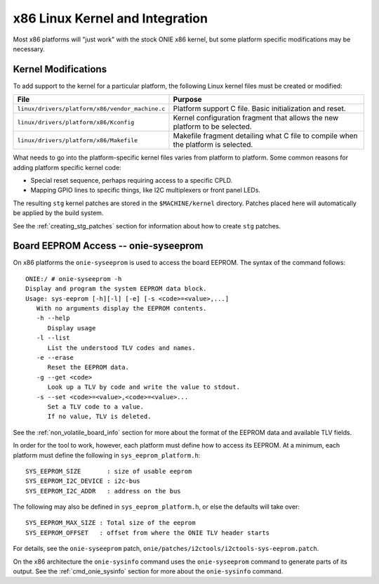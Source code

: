 ********************************
x86 Linux Kernel and Integration
********************************

Most x86 platforms will "just work" with the stock ONIE x86 kernel,
but some platform specific modifications may be necessary.

Kernel Modifications
====================

To add support to the kernel for a particular platform, the following
Linux kernel files must be created or modified:

======================================================       =======
File                                                         Purpose
======================================================       =======
``linux/drivers/platform/x86/vendor_machine.c``              Platform support C file. Basic initialization and reset.
``linux/drivers/platform/x86/Kconfig``                       Kernel configuration fragment that allows 
                                                             the new platform to be selected.
``linux/drivers/platform/x86/Makefile``                      Makefile fragment detailing what C file to 
                                                             compile when the platform is selected.
======================================================       =======

What needs to go into the platform-specific kernel files varies from
platform to platform.  Some common reasons for adding platform
specific kernel code:

- Special reset sequence, perhaps requiring access to a specific CPLD.

- Mapping GPIO lines to specific things, like I2C multiplexers or front panel
  LEDs.

The resulting ``stg`` kernel patches are stored in the ``$MACHINE/kernel``
directory.  Patches placed here will automatically be applied by the
build system.

See the :ref:`creating_stg_patches` section for information about how
to create ``stg`` patches.

Board EEPROM Access -- onie-syseeprom
=====================================

On x86 platforms the ``onie-syseeprom`` is used to access the board
EEPROM.  The syntax of the command follows::

  ONIE:/ # onie-syseeprom -h
  Display and program the system EEPROM data block.
  Usage: sys-eeprom [-h][-l] [-e] [-s <code>=<value>,...]
     With no arguments display the EEPROM contents.
     -h --help
        Display usage
     -l --list
        List the understood TLV codes and names.
     -e --erase
        Reset the EEPROM data.
     -g --get <code>
        Look up a TLV by code and write the value to stdout.
     -s --set <code>=<value>,<code>=<value>...
        Set a TLV code to a value.
        If no value, TLV is deleted.

See the :ref:`non_volatile_board_info` section for more about the
format of the EEPROM data and available TLV fields.

In order for the tool to work, however, each platform must define how
to access its EEPROM.  At a minimum, each platform must define the
following in ``sys_eeprom_platform.h``::

  SYS_EEPROM_SIZE       : size of usable eeprom
  SYS_EEPROM_I2C_DEVICE : i2c-bus
  SYS_EEPROM_I2C_ADDR   : address on the bus

The following may also be defined in ``sys_eeprom_platform.h``, or else
the defaults will take over::

  SYS_EEPROM_MAX_SIZE : Total size of the eeprom
  SYS_EEPROM_OFFSET   : offset from where the ONIE TLV header starts

For details, see the ``onie-syseeprom`` patch, 
``onie/patches/i2ctools/i2ctools-sys-eeprom.patch``.

On the x86 architecture the ``onie-sysinfo`` command uses the
``onie-syseeprom`` command to generate parts of its output.  See the
:ref:`cmd_onie_sysinfo` section for more about the ``onie-sysinfo``
command.
